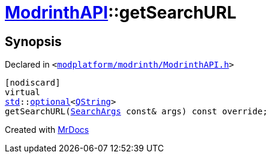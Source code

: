 [#ModrinthAPI-getSearchURL]
= xref:ModrinthAPI.adoc[ModrinthAPI]::getSearchURL
:relfileprefix: ../
:mrdocs:


== Synopsis

Declared in `&lt;https://github.com/PrismLauncher/PrismLauncher/blob/develop/launcher/modplatform/modrinth/ModrinthAPI.h#L145[modplatform&sol;modrinth&sol;ModrinthAPI&period;h]&gt;`

[source,cpp,subs="verbatim,replacements,macros,-callouts"]
----
[nodiscard]
virtual
xref:std.adoc[std]::xref:std/optional.adoc[optional]&lt;xref:QString.adoc[QString]&gt;
getSearchURL(xref:ResourceAPI/SearchArgs.adoc[SearchArgs] const& args) const override;
----



[.small]#Created with https://www.mrdocs.com[MrDocs]#
